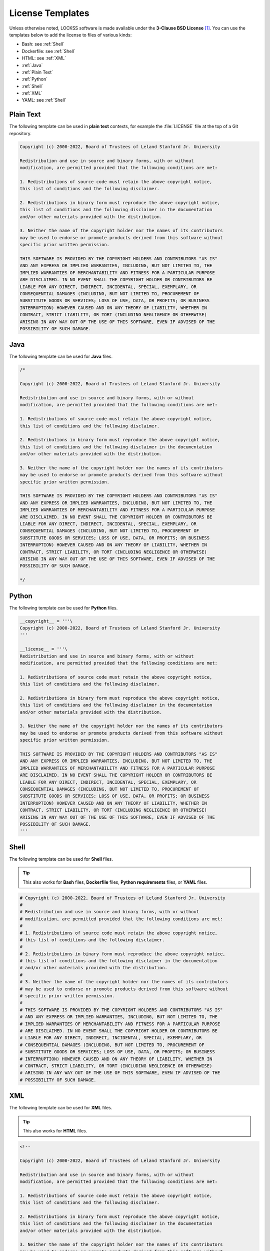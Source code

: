 =================
License Templates
=================

Unless otherwise noted, LOCKSS software is made available under the **3-Clause BSD License** [#fnlicense]_. You can use the templates below to add the license to files of various kinds:

*  Bash: see :ref:`Shell`
*  Dockerfile: see :ref:`Shell`
*  HTML: see :ref:`XML`
*  :ref:`Java`
*  :ref:`Plain Text`
*  :ref:`Python`
*  :ref:`Shell`
*  :ref:`XML`
*  YAML: see :ref:`Shell`

----------
Plain Text
----------

The following template can be used in **plain text** contexts, for example the :file:`LICENSE` file at the top of a Git repository.

.. code-block:: text

   Copyright (c) 2000-2022, Board of Trustees of Leland Stanford Jr. University

   Redistribution and use in source and binary forms, with or without
   modification, are permitted provided that the following conditions are met:

   1. Redistributions of source code must retain the above copyright notice,
   this list of conditions and the following disclaimer.

   2. Redistributions in binary form must reproduce the above copyright notice,
   this list of conditions and the following disclaimer in the documentation
   and/or other materials provided with the distribution.

   3. Neither the name of the copyright holder nor the names of its contributors
   may be used to endorse or promote products derived from this software without
   specific prior written permission.

   THIS SOFTWARE IS PROVIDED BY THE COPYRIGHT HOLDERS AND CONTRIBUTORS "AS IS"
   AND ANY EXPRESS OR IMPLIED WARRANTIES, INCLUDING, BUT NOT LIMITED TO, THE
   IMPLIED WARRANTIES OF MERCHANTABILITY AND FITNESS FOR A PARTICULAR PURPOSE
   ARE DISCLAIMED. IN NO EVENT SHALL THE COPYRIGHT HOLDER OR CONTRIBUTORS BE
   LIABLE FOR ANY DIRECT, INDIRECT, INCIDENTAL, SPECIAL, EXEMPLARY, OR
   CONSEQUENTIAL DAMAGES (INCLUDING, BUT NOT LIMITED TO, PROCUREMENT OF
   SUBSTITUTE GOODS OR SERVICES; LOSS OF USE, DATA, OR PROFITS; OR BUSINESS
   INTERRUPTION) HOWEVER CAUSED AND ON ANY THEORY OF LIABILITY, WHETHER IN
   CONTRACT, STRICT LIABILITY, OR TORT (INCLUDING NEGLIGENCE OR OTHERWISE)
   ARISING IN ANY WAY OUT OF THE USE OF THIS SOFTWARE, EVEN IF ADVISED OF THE
   POSSIBILITY OF SUCH DAMAGE.

----
Java
----

The following template can be used for **Java** files.

.. code-block:: java

   /*

   Copyright (c) 2000-2022, Board of Trustees of Leland Stanford Jr. University

   Redistribution and use in source and binary forms, with or without
   modification, are permitted provided that the following conditions are met:

   1. Redistributions of source code must retain the above copyright notice,
   this list of conditions and the following disclaimer.

   2. Redistributions in binary form must reproduce the above copyright notice,
   this list of conditions and the following disclaimer in the documentation
   and/or other materials provided with the distribution.

   3. Neither the name of the copyright holder nor the names of its contributors
   may be used to endorse or promote products derived from this software without
   specific prior written permission.

   THIS SOFTWARE IS PROVIDED BY THE COPYRIGHT HOLDERS AND CONTRIBUTORS "AS IS"
   AND ANY EXPRESS OR IMPLIED WARRANTIES, INCLUDING, BUT NOT LIMITED TO, THE
   IMPLIED WARRANTIES OF MERCHANTABILITY AND FITNESS FOR A PARTICULAR PURPOSE
   ARE DISCLAIMED. IN NO EVENT SHALL THE COPYRIGHT HOLDER OR CONTRIBUTORS BE
   LIABLE FOR ANY DIRECT, INDIRECT, INCIDENTAL, SPECIAL, EXEMPLARY, OR
   CONSEQUENTIAL DAMAGES (INCLUDING, BUT NOT LIMITED TO, PROCUREMENT OF
   SUBSTITUTE GOODS OR SERVICES; LOSS OF USE, DATA, OR PROFITS; OR BUSINESS
   INTERRUPTION) HOWEVER CAUSED AND ON ANY THEORY OF LIABILITY, WHETHER IN
   CONTRACT, STRICT LIABILITY, OR TORT (INCLUDING NEGLIGENCE OR OTHERWISE)
   ARISING IN ANY WAY OUT OF THE USE OF THIS SOFTWARE, EVEN IF ADVISED OF THE
   POSSIBILITY OF SUCH DAMAGE.

   */

------
Python
------

The following template can be used for **Python** files.

.. code-block:: python

   __copyright__ = '''\
   Copyright (c) 2000-2022, Board of Trustees of Leland Stanford Jr. University
   '''

   __license__ = '''\
   Redistribution and use in source and binary forms, with or without
   modification, are permitted provided that the following conditions are met:

   1. Redistributions of source code must retain the above copyright notice,
   this list of conditions and the following disclaimer.

   2. Redistributions in binary form must reproduce the above copyright notice,
   this list of conditions and the following disclaimer in the documentation
   and/or other materials provided with the distribution.

   3. Neither the name of the copyright holder nor the names of its contributors
   may be used to endorse or promote products derived from this software without
   specific prior written permission.

   THIS SOFTWARE IS PROVIDED BY THE COPYRIGHT HOLDERS AND CONTRIBUTORS "AS IS"
   AND ANY EXPRESS OR IMPLIED WARRANTIES, INCLUDING, BUT NOT LIMITED TO, THE
   IMPLIED WARRANTIES OF MERCHANTABILITY AND FITNESS FOR A PARTICULAR PURPOSE
   ARE DISCLAIMED. IN NO EVENT SHALL THE COPYRIGHT HOLDER OR CONTRIBUTORS BE
   LIABLE FOR ANY DIRECT, INDIRECT, INCIDENTAL, SPECIAL, EXEMPLARY, OR
   CONSEQUENTIAL DAMAGES (INCLUDING, BUT NOT LIMITED TO, PROCUREMENT OF
   SUBSTITUTE GOODS OR SERVICES; LOSS OF USE, DATA, OR PROFITS; OR BUSINESS
   INTERRUPTION) HOWEVER CAUSED AND ON ANY THEORY OF LIABILITY, WHETHER IN
   CONTRACT, STRICT LIABILITY, OR TORT (INCLUDING NEGLIGENCE OR OTHERWISE)
   ARISING IN ANY WAY OUT OF THE USE OF THIS SOFTWARE, EVEN IF ADVISED OF THE
   POSSIBILITY OF SUCH DAMAGE.
   '''

.. _bash:

.. _dockerfile:

.. _yaml:

-----
Shell
-----

The following template can be used for **Shell** files.

.. tip::

   This also works for **Bash** files, **Dockerfile** files, **Python requirements** files, or **YAML** files.

.. code-block:: shell

   # Copyright (c) 2000-2022, Board of Trustees of Leland Stanford Jr. University
   #
   # Redistribution and use in source and binary forms, with or without
   # modification, are permitted provided that the following conditions are met:
   #
   # 1. Redistributions of source code must retain the above copyright notice,
   # this list of conditions and the following disclaimer.
   #
   # 2. Redistributions in binary form must reproduce the above copyright notice,
   # this list of conditions and the following disclaimer in the documentation
   # and/or other materials provided with the distribution.
   #
   # 3. Neither the name of the copyright holder nor the names of its contributors
   # may be used to endorse or promote products derived from this software without
   # specific prior written permission.
   #
   # THIS SOFTWARE IS PROVIDED BY THE COPYRIGHT HOLDERS AND CONTRIBUTORS "AS IS"
   # AND ANY EXPRESS OR IMPLIED WARRANTIES, INCLUDING, BUT NOT LIMITED TO, THE
   # IMPLIED WARRANTIES OF MERCHANTABILITY AND FITNESS FOR A PARTICULAR PURPOSE
   # ARE DISCLAIMED. IN NO EVENT SHALL THE COPYRIGHT HOLDER OR CONTRIBUTORS BE
   # LIABLE FOR ANY DIRECT, INDIRECT, INCIDENTAL, SPECIAL, EXEMPLARY, OR
   # CONSEQUENTIAL DAMAGES (INCLUDING, BUT NOT LIMITED TO, PROCUREMENT OF
   # SUBSTITUTE GOODS OR SERVICES; LOSS OF USE, DATA, OR PROFITS; OR BUSINESS
   # INTERRUPTION) HOWEVER CAUSED AND ON ANY THEORY OF LIABILITY, WHETHER IN
   # CONTRACT, STRICT LIABILITY, OR TORT (INCLUDING NEGLIGENCE OR OTHERWISE)
   # ARISING IN ANY WAY OUT OF THE USE OF THIS SOFTWARE, EVEN IF ADVISED OF THE
   # POSSIBILITY OF SUCH DAMAGE.

---
XML
---

The following template can be used for **XML** files.

.. tip::

   This also works for **HTML** files.

.. code-block:: xml

   <!--

   Copyright (c) 2000-2022, Board of Trustees of Leland Stanford Jr. University

   Redistribution and use in source and binary forms, with or without
   modification, are permitted provided that the following conditions are met:

   1. Redistributions of source code must retain the above copyright notice,
   this list of conditions and the following disclaimer.

   2. Redistributions in binary form must reproduce the above copyright notice,
   this list of conditions and the following disclaimer in the documentation
   and/or other materials provided with the distribution.

   3. Neither the name of the copyright holder nor the names of its contributors
   may be used to endorse or promote products derived from this software without
   specific prior written permission.

   THIS SOFTWARE IS PROVIDED BY THE COPYRIGHT HOLDERS AND CONTRIBUTORS "AS IS"
   AND ANY EXPRESS OR IMPLIED WARRANTIES, INCLUDING, BUT NOT LIMITED TO, THE
   IMPLIED WARRANTIES OF MERCHANTABILITY AND FITNESS FOR A PARTICULAR PURPOSE
   ARE DISCLAIMED. IN NO EVENT SHALL THE COPYRIGHT HOLDER OR CONTRIBUTORS BE
   LIABLE FOR ANY DIRECT, INDIRECT, INCIDENTAL, SPECIAL, EXEMPLARY, OR
   CONSEQUENTIAL DAMAGES (INCLUDING, BUT NOT LIMITED TO, PROCUREMENT OF
   SUBSTITUTE GOODS OR SERVICES; LOSS OF USE, DATA, OR PROFITS; OR BUSINESS
   INTERRUPTION) HOWEVER CAUSED AND ON ANY THEORY OF LIABILITY, WHETHER IN
   CONTRACT, STRICT LIABILITY, OR TORT (INCLUDING NEGLIGENCE OR OTHERWISE)
   ARISING IN ANY WAY OUT OF THE USE OF THIS SOFTWARE, EVEN IF ADVISED OF THE
   POSSIBILITY OF SUCH DAMAGE.

   -->

----

.. rubric:: Footnotes

.. [#fnlicense]

   See also: :doc:`/license`.

